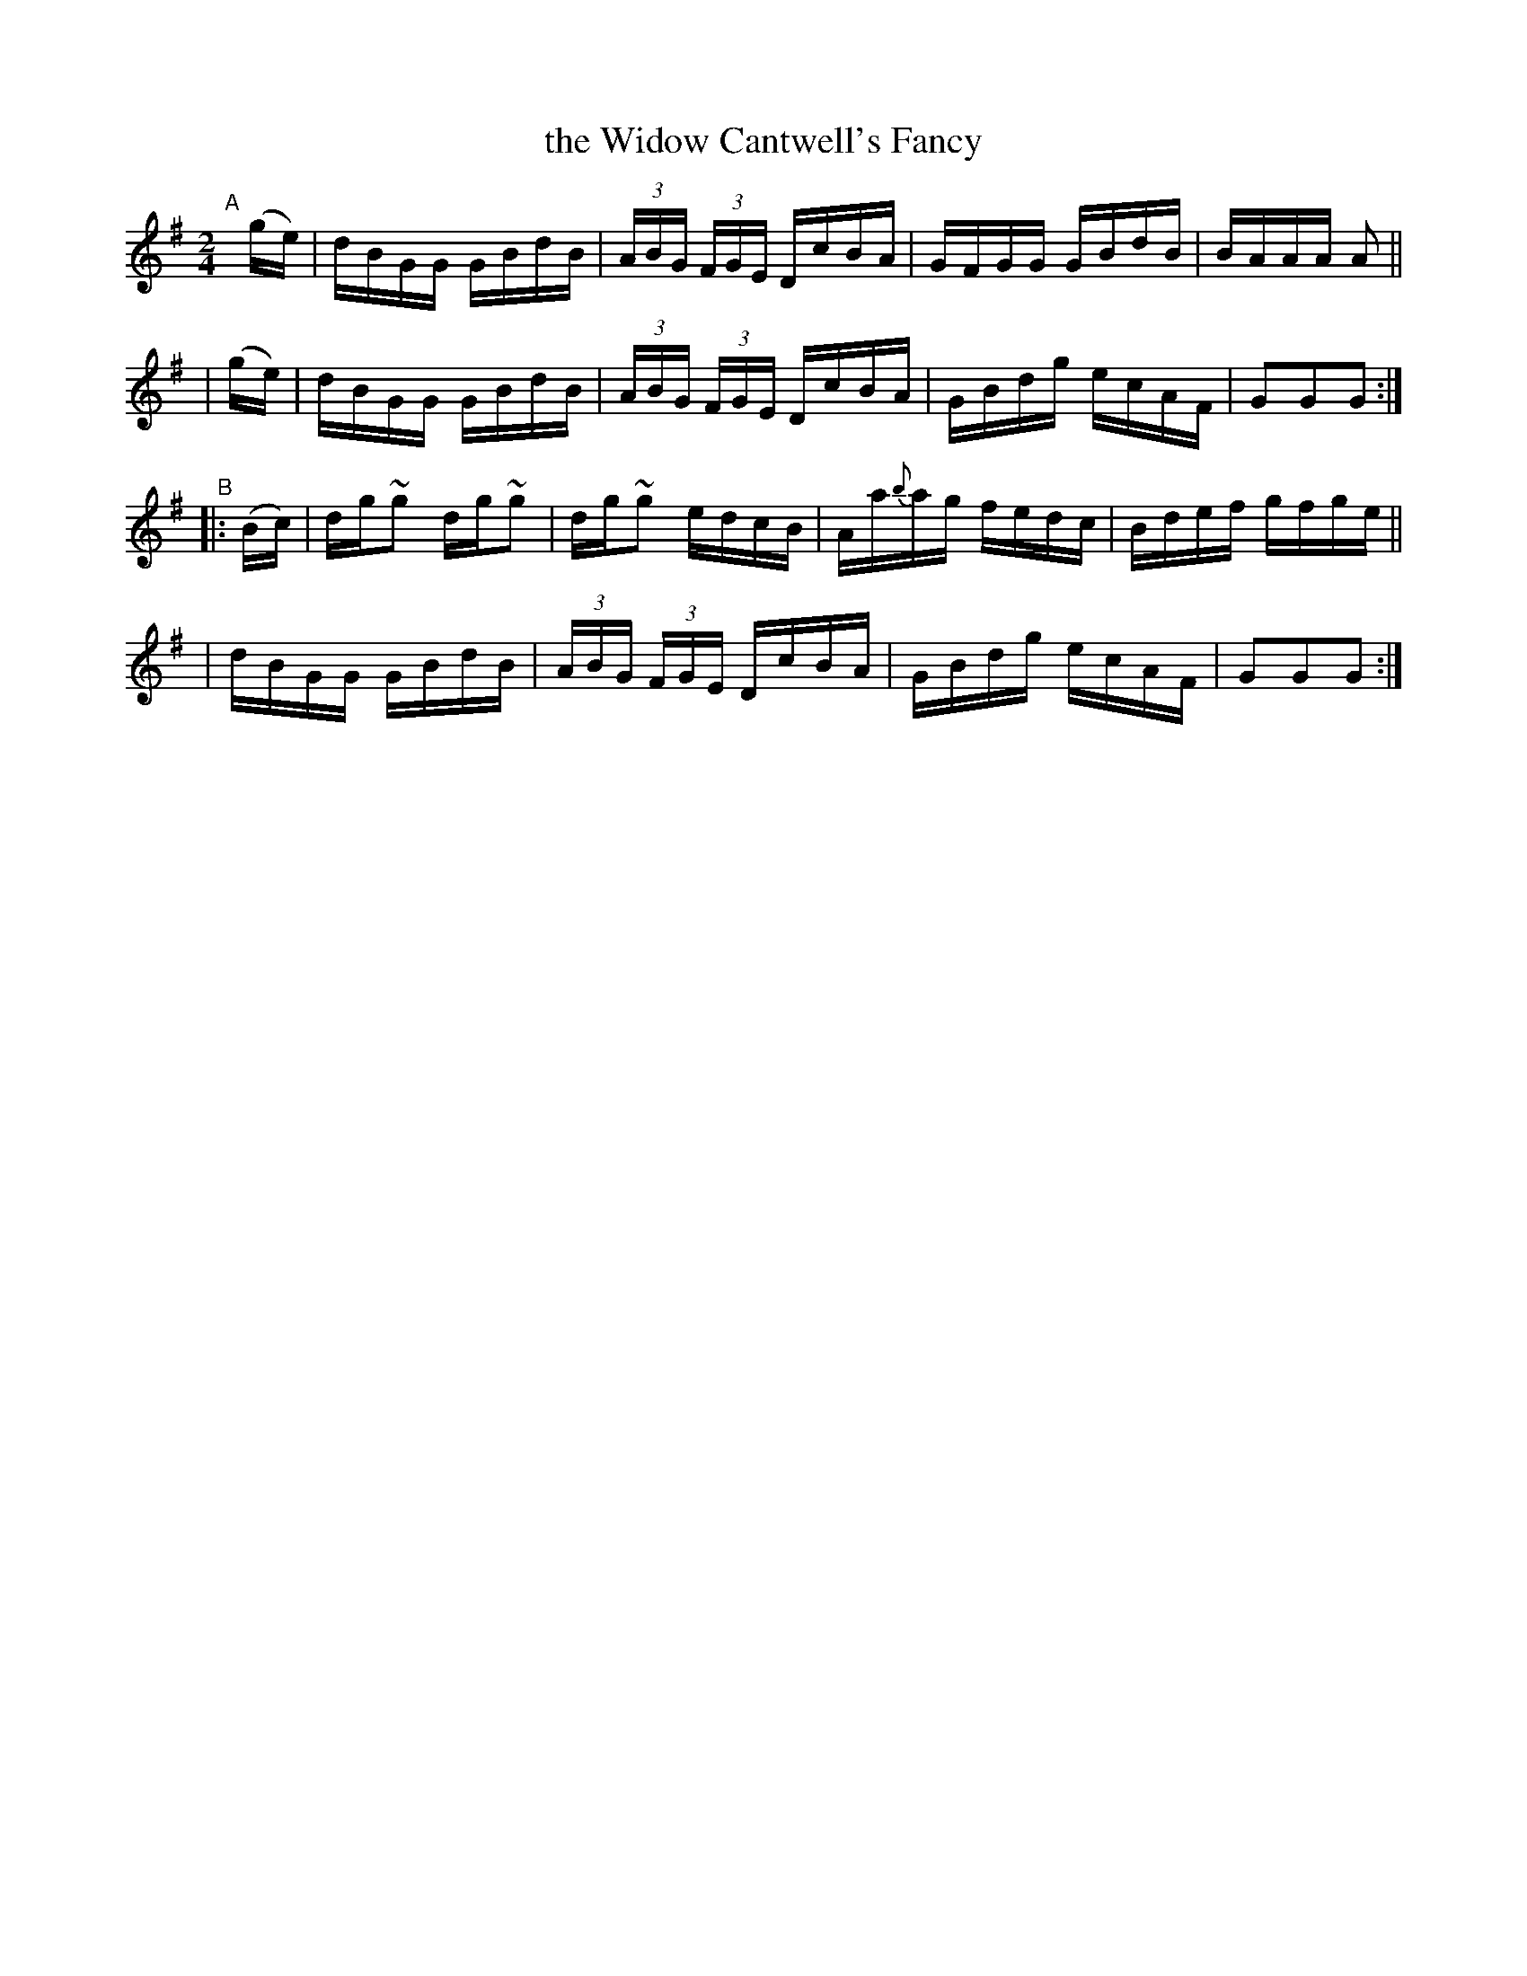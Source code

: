 X: 912
T: the Widow Cantwell's Fancy
R: hornpipe
%S: s:4 b:16(4+4+4+4)
B: Francis O'Neill: "The Dance Music of Ireland" (1907) #912
Z: Frank Nordberg - http://www.musicaviva.com
F: http://www.musicaviva.com/abc/tunes/ireland/oneill-1001/0912/oneill-1001-0912-1.abc
%m: ~n2 = o/4n/m/4n
M: 2/4
L: 1/16
K: G
%%slurgraces yes
%%graceslurs yes
"^A"[|]\
  (ge) | dBGG GBdB | (3ABG (3FGE DcBA | GFGG GBdB | BAAA A2 ||
| (ge) | dBGG GBdB | (3ABG (3FGE DcBA | GBdg ecAF | G2G2G2 :|
"^B"|: (Bc) \
| dg~g2 dg~g2 | dg~g2 edcB | Aa{b}ag fedc | Bdef gfge ||
| dBGG GBdB | (3ABG (3FGE DcBA | GBdg ecAF | G2G2G2 :|
